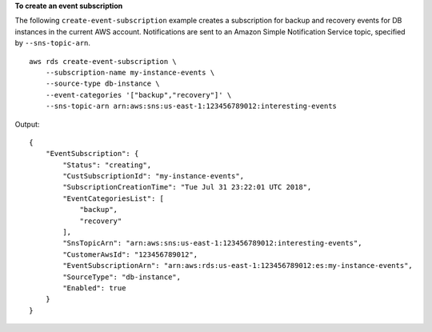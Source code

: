 **To create an event subscription**

The following ``create-event-subscription`` example creates a subscription for backup and recovery events for DB instances in the current AWS account. Notifications are sent to an Amazon Simple Notification Service topic, specified by ``--sns-topic-arn``. ::

    aws rds create-event-subscription \
        --subscription-name my-instance-events \
        --source-type db-instance \
        --event-categories '["backup","recovery"]' \
        --sns-topic-arn arn:aws:sns:us-east-1:123456789012:interesting-events

Output::

    {
        "EventSubscription": {
            "Status": "creating",
            "CustSubscriptionId": "my-instance-events",
            "SubscriptionCreationTime": "Tue Jul 31 23:22:01 UTC 2018",
            "EventCategoriesList": [
                "backup",
                "recovery"
            ],
            "SnsTopicArn": "arn:aws:sns:us-east-1:123456789012:interesting-events",
            "CustomerAwsId": "123456789012",
            "EventSubscriptionArn": "arn:aws:rds:us-east-1:123456789012:es:my-instance-events",
            "SourceType": "db-instance",
            "Enabled": true
        }
    }

